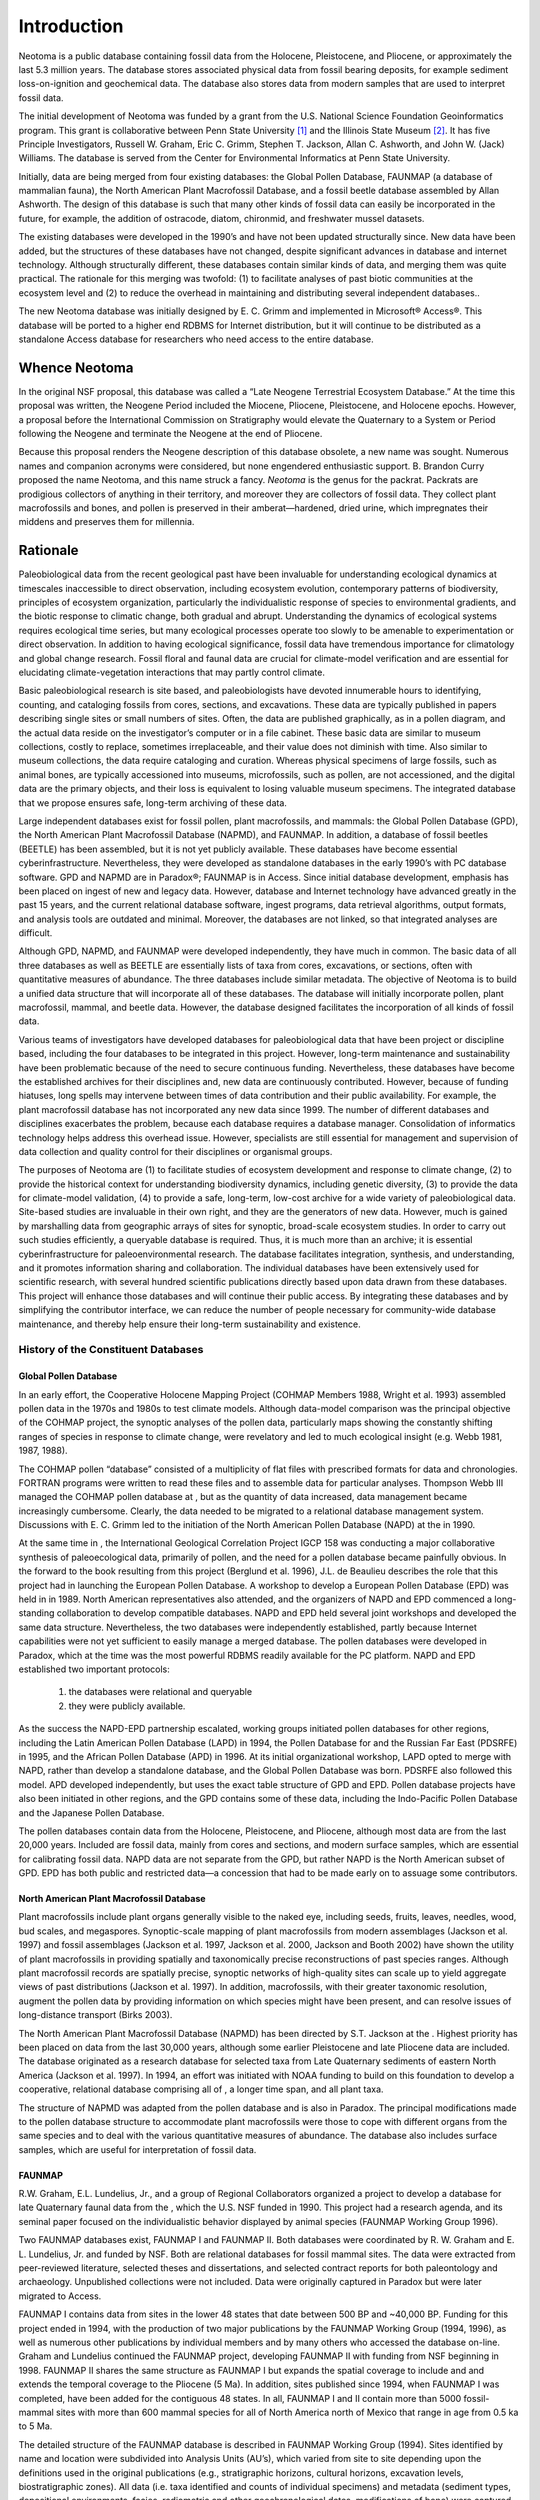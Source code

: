Introduction
============

Neotoma is a public database containing fossil data from the Holocene, Pleistocene, and Pliocene, or approximately the last 5.3 million years.  The database stores associated physical data from fossil bearing deposits, for example sediment loss-on-ignition and geochemical data.  The database also stores data from modern samples that are used to interpret fossil data.

The initial development of Neotoma was funded by a grant from the U.S. National Science Foundation Geoinformatics program. This grant is collaborative between Penn State University [1]_ and the Illinois State Museum [2]_. It has five Principle Investigators, Russell W. Graham, Eric C. Grimm, Stephen T. Jackson, Allan C. Ashworth, and John W. (Jack) Williams. The database is served from the Center for Environmental Informatics at Penn State University.

Initially, data are being merged from four existing databases: the Global Pollen Database, FAUNMAP (a database of mammalian fauna), the North American Plant Macrofossil Database, and a fossil beetle database assembled by Allan Ashworth. The design of this database is such that many other kinds of fossil data can easily be incorporated in the future, for example, the addition of ostracode, diatom, chironmid, and freshwater mussel datasets.

The existing databases were developed in the 1990’s and have not been updated structurally since. New data have been added, but the structures of these databases have not changed, despite significant advances in database and internet technology. Although structurally different, these databases contain similar kinds of data, and merging them was quite practical. The rationale for this merging was twofold: (1) to facilitate analyses of past biotic communities at the ecosystem level and (2) to reduce the overhead in maintaining and distributing several independent databases..

The new Neotoma database was initially designed by E. C. Grimm and implemented in Microsoft® Access®. This database will be ported to a higher end RDBMS for Internet distribution, but it will continue to be distributed as a standalone Access database for researchers who need access to the entire database.

Whence Neotoma
--------------

In the original NSF proposal, this database was called a “Late Neogene Terrestrial Ecosystem Database.” At the time this proposal was written, the Neogene Period included the Miocene, Pliocene, Pleistocene, and Holocene epochs. However, a proposal before the International Commission on Stratigraphy would elevate the Quaternary to a System or Period following the Neogene and terminate the Neogene at the end of Pliocene.

Because this proposal renders the Neogene description of this database obsolete, a new name was sought. Numerous names and companion acronyms were considered, but none engendered enthusiastic support. B. Brandon Curry proposed the name Neotoma, and this name struck a fancy. *Neotoma* is the genus for the packrat. Packrats are prodigious collectors of anything in their territory, and moreover they are collectors of fossil data. They collect plant macrofossils and bones, and pollen is preserved in their amberat—hardened, dried urine, which impregnates their middens and preserves them for millennia.

Rationale
---------

Paleobiological data from the recent geological past have been
invaluable for understanding ecological dynamics at timescales
inaccessible to direct observation, including ecosystem evolution,
contemporary patterns of biodiversity, principles of ecosystem
organization, particularly the individualistic response of species to
environmental gradients, and the biotic response to climatic change,
both gradual and abrupt. Understanding the dynamics of ecological
systems requires ecological time series, but many ecological processes
operate too slowly to be amenable to experimentation or direct
observation. In addition to having ecological significance, fossil data
have tremendous importance for climatology and global change research.
Fossil floral and faunal data are crucial for climate-model verification
and are essential for elucidating climate-vegetation interactions that
may partly control climate.

Basic paleobiological research is site based, and paleobiologists have
devoted innumerable hours to identifying, counting, and cataloging
fossils from cores, sections, and excavations. These data are typically
published in papers describing single sites or small numbers of sites.
Often, the data are published graphically, as in a pollen diagram, and
the actual data reside on the investigator’s computer or in a file
cabinet. These basic data are similar to museum collections, costly to
replace, sometimes irreplaceable, and their value does not diminish with
time. Also similar to museum collections, the data require cataloging
and curation. Whereas physical specimens of large fossils, such as
animal bones, are typically accessioned into museums, microfossils, such
as pollen, are not accessioned, and the digital data are the primary
objects, and their loss is equivalent to losing valuable museum
specimens. The integrated database that we propose ensures safe,
long-term archiving of these data.

Large independent databases exist for fossil pollen, plant macrofossils,
and mammals: the Global Pollen Database (GPD), the North American Plant
Macrofossil Database (NAPMD), and FAUNMAP. In addition, a database of
fossil beetles (BEETLE) has been assembled, but it is not yet publicly
available. These databases have become essential cyberinfrastructure.
Nevertheless, they were developed as standalone databases in the early
1990’s with PC database software. GPD and NAPMD are in Paradox®; FAUNMAP
is in Access. Since initial database development, emphasis has been
placed on ingest of new and legacy data. However, database and Internet
technology have advanced greatly in the past 15 years, and the current
relational database software, ingest programs, data retrieval
algorithms, output formats, and analysis tools are outdated and minimal.
Moreover, the databases are not linked, so that integrated analyses are
difficult.

Although GPD, NAPMD, and FAUNMAP were developed independently, they have
much in common. The basic data of all three databases as well as BEETLE
are essentially lists of taxa from cores, excavations, or sections,
often with quantitative measures of abundance. The three databases
include similar metadata. The objective of Neotoma is to build a unified
data structure that will incorporate all of these databases. The
database will initially incorporate pollen, plant macrofossil, mammal,
and beetle data. However, the database designed facilitates the
incorporation of all kinds of fossil data.

Various teams of investigators have developed databases for
paleobiological data that have been project or discipline based,
including the four databases to be integrated in this project. However,
long-term maintenance and sustainability have been problematic because
of the need to secure continuous funding. Nevertheless, these databases
have become the established archives for their disciplines and, new data
are continuously contributed. However, because of funding hiatuses, long
spells may intervene between times of data contribution and their public
availability. For example, the plant macrofossil database has not
incorporated any new data since 1999. The number of different databases
and disciplines exacerbates the problem, because each database requires
a database manager. Consolidation of informatics technology helps
address this overhead issue. However, specialists are still essential
for management and supervision of data collection and quality control
for their disciplines or organismal groups.

The purposes of Neotoma are (1) to facilitate studies of ecosystem
development and response to climate change, (2) to provide the
historical context for understanding biodiversity dynamics, including
genetic diversity, (3) to provide the data for climate-model validation,
(4) to provide a safe, long-term, low-cost archive for a wide variety of
paleobiological data. Site-based studies are invaluable in their own
right, and they are the generators of new data. However, much is gained
by marshalling data from geographic arrays of sites for synoptic,
broad-scale ecosystem studies. In order to carry out such studies
efficiently, a queryable database is required. Thus, it is much more
than an archive; it is essential cyberinfrastructure for
paleoenvironmental research. The database facilitates integration,
synthesis, and understanding, and it promotes information sharing and
collaboration. The individual databases have been extensively used for
scientific research, with several hundred scientific publications
directly based upon data drawn from these databases. This project will
enhance those databases and will continue their public access. By
integrating these databases and by simplifying the contributor
interface, we can reduce the number of people necessary for
community-wide database maintenance, and thereby help ensure their
long-term sustainability and existence.

History of the Constituent Databases
``````````````````````````````````````````````````

Global Pollen Database
~~~~~~~~~~~~~~~~~~~~~~~~~~~~~~~~~~~~~~~~~~

In an early effort, the Cooperative Holocene Mapping Project (COHMAP Members 1988, Wright et al. 1993) assembled pollen data in the 1970s and 1980s to test climate models. Although data-model comparison was the principal objective of the COHMAP project, the synoptic analyses of the pollen data, particularly maps showing the constantly shifting ranges of species in response to climate change, were revelatory and led to much ecological insight (e.g. Webb 1981, 1987, 1988).

The COHMAP pollen “database” consisted of a multiplicity of flat files with prescribed formats for data and chronologies. FORTRAN programs were written to read these files and to assemble data for particular analyses. Thompson Webb III managed the COHMAP pollen database at , but as the quantity of data increased, data management became increasingly cumbersome. Clearly, the data needed to be migrated to a relational database management system. Discussions with E. C. Grimm led to the initiation of the North American Pollen Database (NAPD) at the in 1990.

At the same time in , the International Geological Correlation Project IGCP 158 was conducting a major collaborative synthesis of paleoecological data, primarily of pollen, and the need for a pollen database became painfully obvious. In the forward to the book resulting from this project (Berglund et al. 1996), J.L. de Beaulieu describes the role that this project had in launching the European Pollen Database. A workshop to develop a European Pollen Database (EPD) was held in in 1989. North American representatives also attended, and the organizers of NAPD and EPD commenced a long-standing collaboration to develop
compatible databases. NAPD and EPD held several joint workshops and developed the same data structure. Nevertheless, the two databases were independently established, partly because Internet capabilities were not yet sufficient to easily manage a merged database. The pollen databases were developed in Paradox, which at the time was the most powerful RDBMS readily available for the PC platform. NAPD and EPD established two important protocols: 

	(1) the databases were relational and queryable
	(2) they were publicly available. 

As the success the NAPD-EPD partnership escalated, working groups initiated pollen databases for other regions, including the Latin American Pollen Database (LAPD) in 1994, the Pollen Database for and the Russian Far East (PDSRFE) in 1995, and the African Pollen Database (APD) in 1996. At its initial organizational workshop, LAPD opted to merge with NAPD, rather than develop a standalone database, and the Global Pollen Database was born. PDSRFE also followed this model. APD developed independently, but uses the exact table structure of GPD and EPD. Pollen database projects have also been initiated in other regions, and the GPD contains some of these data, including the Indo-Pacific Pollen Database and the Japanese Pollen Database.

The pollen databases contain data from the Holocene, Pleistocene, and Pliocene, although most data are from the last 20,000 years. Included are fossil data, mainly from cores and sections, and modern surface samples, which are essential for calibrating fossil data. NAPD data are not separate from the GPD, but rather NAPD is the North American subset of GPD. EPD has both public and restricted data—a concession that had to be made early on to assuage some contributors.

North American Plant Macrofossil Database
~~~~~~~~~~~~~~~~~~~~~~~~~~~~~~~~~~~~~~~~~

Plant macrofossils include plant organs generally visible to the naked
eye, including seeds, fruits, leaves, needles, wood, bud scales, and
megaspores. Synoptic-scale mapping of plant macrofossils from modern
assemblages (Jackson et al. 1997) and fossil assemblages (Jackson et al.
1997, Jackson et al. 2000, Jackson and Booth 2002) have shown the
utility of plant macrofossils in providing spatially and taxonomically
precise reconstructions of past species ranges. Although plant
macrofossil records are spatially precise, synoptic networks of
high-quality sites can scale up to yield aggregate views of past
distributions (Jackson et al. 1997). In addition, macrofossils, with
their greater taxonomic resolution, augment the pollen data by providing
information on which species might have been present, and can resolve
issues of long-distance transport (Birks 2003).

The North American Plant Macrofossil Database (NAPMD) has been directed
by S.T. Jackson at the . Highest priority has been placed on data from
the last 30,000 years, although some earlier Pleistocene and late
Pliocene data are included. The database originated as a research
database for selected taxa from Late Quaternary sediments of eastern
North America (Jackson et al. 1997). In 1994, an effort was initiated
with NOAA funding to build on this foundation to develop a cooperative,
relational database comprising all of , a longer time span, and all
plant taxa.

The structure of NAPMD was adapted from the pollen database and is also
in Paradox. The principal modifications made to the pollen database
structure to accommodate plant macrofossils were those to cope with
different organs from the same species and to deal with the various
quantitative measures of abundance. The database also includes surface
samples, which are useful for interpretation of fossil data.

FAUNMAP
~~~~~~~

R.W. Graham, E.L. Lundelius, Jr., and a group of Regional Collaborators
organized a project to develop a database for late Quaternary faunal
data from the , which the U.S. NSF funded in 1990. This project had a
research agenda, and its seminal paper focused on the individualistic
behavior displayed by animal species (FAUNMAP Working Group 1996).

Two FAUNMAP databases exist, FAUNMAP I and FAUNMAP II. Both databases
were coordinated by R. W. Graham and E. L. Lundelius, Jr. and funded by
NSF. Both are relational databases for fossil mammal sites. The data
were extracted from peer-reviewed literature, selected theses and
dissertations, and selected contract reports for both paleontology and
archaeology. Unpublished collections were not included. Data were
originally captured in Paradox but were later migrated to Access.

FAUNMAP I contains data from sites in the lower 48 states that date
between 500 BP and ~40,000 BP. Funding for this project ended in 1994,
with the production of two major publications by the FAUNMAP Working
Group (1994, 1996), as well as numerous other publications by individual
members and by many others who accessed the database on-line. Graham and
Lundelius continued the FAUNMAP project, developing FAUNMAP II with
funding from NSF beginning in 1998. FAUNMAP II shares the same structure
as FAUNMAP I but expands the spatial coverage to include and and extends
the temporal coverage to the Pliocene (5 Ma). In addition, sites
published since 1994, when FAUNMAP I was completed, have been added for
the contiguous 48 states. In all, FAUNMAP I and II contain more than
5000 fossil-mammal sites with more than 600 mammal species for all of
North America north of Mexico that range in age from 0.5 ka to 5 Ma­.

The detailed structure of the FAUNMAP database is described in FAUNMAP
Working Group (1994). Sites identified by name and location were
subdivided into Analysis Units (AU’s), which varied from site to site
depending upon the definitions used in the original publications (e.g.,
stratigraphic horizons, cultural horizons, excavation levels,
biostratigraphic zones). All data (i.e. taxa identified and counts of
individual specimens) and metadata (sediment types, depositional
environments, facies, radiometric and other geochronological dates,
modifications of bone) were captured by AU. This structure allows for
the extraction of information at either the level of the site or the
smallest subdivision (AU). The AU permits fine-scale temporal resolution
and analysis. Similar to GPD and NAPMD, FAUNMAP contains archival and
research tables. Similar to the plant macrofossil database, FAUNMAP
contains a variety of quantitative measures of abundance, and presence
data are more commonly used for analysis.

BEETLE
~~~~~~

Many beetles have highly specific ecological and climatic requirements and are valuable indicators of past environments (Morgan et al. 1983, Ashworth 2001, 2004). They are one of the most diverse groups of organisms on earth, and of the insects, perhaps the most commonly preserved as fossils. Allan Ashworth has assembled a database of fossil beetles from . The data, which were recorded in Excel, contain 5523 individual records of 2567 taxa from 199 sites and 165 publications. Metadata include site name, latitude and longitude, lithology of sediment, absolute age, and geological age. The basic data are similar to plant and mammal databases—lists of taxa from sites. The metadata have not been recorded to the extent of the other databases, especially chronological data, but Ashworth has resolved the taxonomic issues and has assembled the publications, so that the additional metadata can be easily pulled together.

Who Will Use Neotoma?
---------------------

The existing databases have been used widely for a variety of studies. Because the databases have been available on-line, precise determination of how many publications have made use of them is difficult. In addition, the databases are widely used for instructional purposes. Below are examples of the kinds of people who have used these databases and who we expect will find the new, integrated database even more useful.

	-  **Paleoecologists** seeking to place a new record into a regional/continental/global context (e.g., Bell and Mead 1998, Czaplewski et al. 1999, Bell and Barnosky 2000, Newby et al. 2000, Futyma and Miller 2001, Gavin et al. 2001, Czaplewski et al. 2002, Schauffler and Jacobson 2002, Camill et al. 2003, Rosenberg et al. 2003, Willard et al. 2003, Pasenko and Schubert 2004, and many others).

	- **Synoptic paleoecologists** interested in mapping regional to sub-continental to global patterns of vegetation change (e.g., Jackson et al. 1997, Williams et al. 1998, Jackson et al. 2000, Prentice et al. 2000, Thompson and Anderson 2000, Williams et al. 2000, Williams et al. 2001, Williams 2003, Webb et al. 2004, Williams et al. 2004, Asselin and Payette 2005).

	- **Synoptic paleoclimatologists** building benchmark paleoclimatic reconstructions for GCM evaluation (e.g., Bartlein et al. 1998, Farrera et al. 1999, Guiot et al. 1999, Kohfeld and Harrison 2000, CAPE Project Members 2001, Kageyama et al. 2001, Kaplan et al. 2003).

	- **Paleontologists** trying to understand the timing, patterns, and causes of extinction events (e.g., Jackson and Weng 1999, Graham 2001, Barnosky et al. 2004, Martínez-Meyer et al. 2004, Wroe et al. 2004).

	- **Evolutionary biologists** mapping the genetic legacies of Quaternary climatic variations (e.g., Petit et al. 1997, Fedorov 1999, Tremblay and Schoen 1999, Hewitt 2000, Comps et al. 2001, Good and Sullivan 2001, Petit et al. 2002, Kropf et al. 2003, Lessa et al. 2003, Petit et al. 2003, Hewitt 2004, Lascoux et al. 2004, Petit et al. 2004, Whorley et al. 2004, Runck and Cook 2005).

	- **Macroecologists** interested in temporal records of species turnover and biodiversity and historical controls on modern patterns of floristic diversity (e.g., Silvertown 1985, Qian and Ricklefs 2000, Brown et al. 2001, Haskell 2001).

	- **Archeologists** who are studying human subsistence patterns and interactions with their environment (e.g., Grayson 2001, Grayson and Meltzer 2002, Cannon and Meltzer 2004, Grayson in press).

	- **Natural resource managers** who need to know historical ranges and abundances of plants and animals for designing conservation and management plans (e.g., Graham and Graham 1994, Cole et al. 1998, Noss et al. 2000, Owen et al. 2000, Committee on Ungulate Management in Yellowstone National Park 2002, Burns et al. 2003)

	- **Scientists** trying to understand the potential response of plants, animals, biomes, ecosystems, and biodiversity to global warming (e.g., Bartlein et al. 1997, Davis et al. 2000, Barnosky et al. 2003, Burns et al. 2003, Kaplan et al. 2003, Schmitz et al. 2003, Jackson and Williams 2004, Martínez-Meyer et al. 2004)

	- **Teachers** who use the databases for teaching purposes and class exercises.

.. [1]
   Grant number 0622349

.. [2]
   Grant number 0622289
